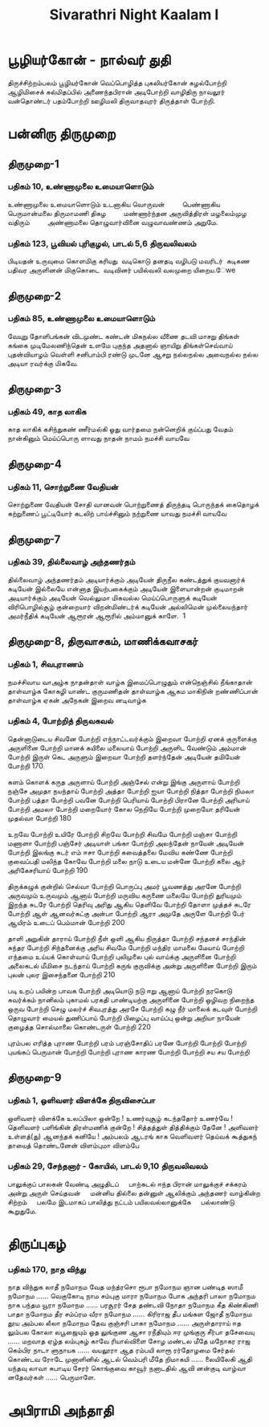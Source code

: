 #+title: Sivarathri Night Kaalam I

* பூழியர்கோன் - நால்வர் துதி
    திருச்சிற்றம்பலம்
    பூழியர்கோன் வெப்பொழித்த புகலியர்கோன்
     கழல்போற்றி
   ஆழிமிசைக் கல்மிதப்பில் அணைந்தபிரான்
     அடிபோற்றி
   வாழிதிரு நாவலூர் வன்தொண்டர்
    பதம்போற்றி
   ஊழிமலி திருவாதவுரர் திருத்தாள் போற்றி.
* பன்னிரு திருமுறை
** திருமுறை-1
*** பதிகம் 10, உண்ணாமுலை உமையாளொடும்
உண்ணாமுலை உமையாளொடும் உடனாகிய வொருவன்    
    பெண்ணாகிய பெருமான்மலை திருமாமணி திகழ    
    மண்ணார்ந்தன அருவித்திரள் மழலைம்முழ வதிரும்    
    அண்ணாமலை தொழுவார்வினை வழுவாவண்ணம் அறுமே.

*** பதிகம் 123, பூவியல் புரிகுழல், பாடல் 5,6 திருவலிவலம்
  பிடியதன் உருவுமை கொளமிகு கரியது 
  வடிகொடு தனதடி வழிபடு மவரிடர் 
  கடிகண பதிவர அருளினன் மிகுகொடை 
  வடிவினர் பயில்வலி வலமுறை யிறைய.ேwe
** திருமுறை-2
*** பதிகம் 85, உண்ணாமுலை உமையாளொடும்
வேயுறு தோளிபங்கன் விடமுண்ட கண்டன்
  மிகநல்ல வீணை தடவி
மாசறு திங்கள் கங்கை முடிமேலணிந்தென்
  உளமே புகுந்த அதனால்
ஞாயிறு திங்கள்செவ்வாய் புதன்வியாழம் வெள்ளி
  சனிபாம்பி ரண்டு முடனே
ஆசறு நல்லநல்ல அவைநல்ல நல்ல
  அடியா ரவர்க்கு மிகவே.
** திருமுறை-3
*** பதிகம் 49, காத லாகிக
காத லாகிக்
  கசிந்துகண் ணீர்மல்கி
ஓது வார்தமை
  நன்னெறிக் குய்ப்பது
வேதம் நான்கினும்
  மெய்ப்பொரு ளாவது
நாதன் நாமம்
  நமச்சி வாயவே
** திருமுறை-4
*** பதிகம் 11, சொற்றுணை வேதியன்
சொற்றுணை வேதியன்
  சோதி வானவன்
பொற்றுணைத் திருந்தடி
  பொருந்தக் கைதொழக்
கற்றுணைப் பூட்டியோர்
  கடலிற் பாய்ச்சினும்
நற்றுணை யாவது
  நமச்சி வாயவே
** திருமுறை-7
*** பதிகம் 39, தில்லைவாழ் அந்தணர்தம்
தில்லைவாழ் அந்தணர்தம் அடியார்க்கும் அடியேன்
  திருநீல கண்டத்துக் குயவனார்க் கடியேன்
இல்லையே என்னாத இயற்பகைக்கும் அடியேன்
  இளையான்றன் குடிமாறன் அடியார்க்கும் அடியேன்
வெல்லுமா மிகவல்ல மெய்ப்பொருளுக் கடியேன்
  விரிபொழில்சூழ் குன்றையார் விறன்மிண்டர்க் கடியேன்
அல்லிமென் முல்லையந்தார் அமர்நீதிக் கடியேன்
  ஆரூரன் ஆரூரில் அம்மானுக் காளே.  1
** திருமுறை-8, திருவாசகம், மாணிக்கவாசகர்
*** பதிகம் 1, சிவபுராணம்
நமச்சிவாய வாஅழ்க நாதன்தாள் வாழ்க
இமைப்பொழுதும் என்நெஞ்சில் நீங்காதான் தாள்வாழ்க
கோகழி யாண்ட குருமணிதன் தாள்வாழ்க
ஆகம மாகிநின் றண்ணிப்பான் தாள்வாழ்க
ஏகன் அநேகன் இறைவ னடிவாழ்க
*** பதிகம் 4, போற்றித் திருவகவல்
தென்னாடுடைய சிவனே போற்றி
எந்நாட்டவர்க்கும் இறைவா போற்றி
ஏனக் குருளைக்கு அருளினை போற்றி
மானக் கயிலை மலையாய் போற்றி
அருளிட வேண்டும் அம்மான் போற்றி
இருள் கெட அருளும் இறைவா போற்றி
தளர்ந்தேன் அடியேன் தமியேன் போற்றி 170

களம் கொளக் கருத அருளாய் போற்றி
அஞ்சேல் என்று இங்கு அருளாய் போற்றி
நஞ்சே அமுதா நயந்தாய் போற்றி
அத்தா போற்றி ஐயா போற்றி
நித்தா போற்றி நிமலா போற்றி
பத்தா போற்றி பவனே போற்றி
பெரியாய் போற்றி பிரானே போற்றி
அரியாய் போற்றி அமலா போற்றி
மறையோர் கோல நெறியே போற்றி
முறையோ தரியேன் முதல்வா போற்றி 180

உறவே போற்றி உயிரே போற்றி
சிறவே போற்றி சிவமே போற்றி
மஞ்சா போற்றி மணாளா போற்றி
பஞ்சேர் அடியாள் பங்கா போற்றி
அலந்தேன் நாயேன் அடியேன் போற்றி
இலங்கு சுடர் எம் ஈசா போற்றி
கவைத்தலை மேவிய கண்ணே போற்றி
குவைப்பதி மலிந்த கோவே போற்றி
மலை நாடு உடைய மன்னே போற்றி
கலை ஆர் அரிகேசரியாய் போற்றி 190

திருக்கழுக் குன்றில் செல்வா போற்றி
பொருப்பு அமர் பூவணத்து அரனே போற்றி
அருவமும் உருவமும் ஆனாய் போற்றி
மருவிய கருணை மலையே போற்றி
துரியமும் இறந்த சுடரே போற்றி
தெரிவு அரிது ஆகிய தெளிவே போற்றி
தோளா முத்தச் சுடரே போற்றி
ஆள் ஆனவர்கட்கு அன்பா போற்றி
ஆரா அமுதே அருளே போற்றி
பேர் ஆயிரம் உடைப் பெம்மான் போற்றி 200

தாளி அறுகின் தாராய் போற்றி
நீள் ஒளி ஆகிய நிருத்தா போற்றி
சந்தனச் சாந்தின் சுந்தர போற்றி
சிந்தனைக்கு அரிய சிவமே போற்றி
மந்திர மாமலை மேயாய் போற்றி
எந்தமை உய்யக் கொள்வாய் போற்றி
புலிமுலை புல் வாய்க்கு அருளினை போற்றி
அலைகடல் மீமிசை நடந்தாய் போற்றி
கருங் குருவிக்கு அன்று அருளினை போற்றி
இரும் புலன் புலர இசைந்தனை போற்றி 210

படி உறப் பயின்ற பாவக போற்றி
அடியொடு நடு ஈறு ஆனாய் போற்றி
நரகொடு சுவர்க்கம் நானிலம் புகாமல்
பரகதி பாண்டியற்கு அருளினை போற்றி
ஒழிவற நிறைந்த ஒருவ போற்றி
செழு மலர்ச் சிவபுரத்து அரசே போற்றி
கழு நீர் மாலைக் கடவுள் போற்றி
தொழுவார் மையல் துணிப்பாய் போற்றி
பிழைப்பு வாய்ப்பு ஒன்று அறியா நாயேன்
குழைத்த சொல்மாலை கொண்டருள் போற்றி 220

புரம்பல எரித்த புராண போற்றி
பரம் பரஞ்சோதிப் பரனே போற்றி
போற்றி போற்றி புயங்கப் பெருமான்
போற்றி போற்றி புராண காரண
போற்றி போற்றி சய சய போற்றி
** திருமுறை-9
*** பதிகம் 1, ஒளிவளர் விளக்கே திருவிசைப்பா
 ஒளிவளர் விளக்கே உலப்பிலா ஒன்றே !
  உணர்வுசூழ் கடந்ததோர் உணர்வே !
தெளிவளர் பளிங்கின் திரள்மணிக் குன்றே !
  சித்தத்துள் தித்திக்கும் தேனே !
அளிவளர் உள்ளத்(து) ஆனந்தக் கனியே !
  அம்பலம் ஆடரங் காக
வெளிவளர் தெய்வக் கூத்துகந் தாயைத்
  தொண்டனேன் விளம்புமா விளம்பே
*** பதிகம் 29, சேந்தனார் - கோயில், பாடல் 9,10 திருவலிவலம்
பாலுக்குப் பாலகன் வேண்டி அழுதிடப்
    பாற்கடல் ஈந்த பிரான்
மாலுக்குச் சக்கரம் அன்று அருள் செய்தவன்
    மன்னிய தில்லை தன்னுள்
ஆலிக்கும் அந்தணர் வாழ்கின்ற சிற்றம்
    பலமே இடமாகப்
பாலித்து நட்டம் பயிலவல்லானுக்கே
    பல்லாண்டு கூறுதுமே.
* திருப்புகழ்
*** பதிகம் 170, நாத விந்து
நாத விந்துக லாதீ நமோநம
     வேத மந்த்ரசொ ரூபா நமோநம
          ஞான பண்டித ஸாமீ நமோநம ...... வெகுகோடி
நாம சம்புகு மாரா நமோநம
     போக அந்தரி பாலா நமோநம
          நாக பந்தம யூரா நமோநம ...... பரசூரர்
சேத தண்டவி நோதா நமோநம
     கீத கிண்கிணி பாதா நமோநம
          தீர சம்ப்ரம வீரா நமோநம ...... கிரிராஜ
தீப மங்கள ஜோதீ நமோநம
     தூய அம்பல லீலா நமோநம
          தேவ குஞ்சரி பாகா நமோநம ...... அருள்தாராய்
ஈத லும்பல கோலா லபூஜையும்
     ஓத லுங்குண ஆசா ரநீதியும்
          ஈர முங்குரு சீர்பா தசேவையு ...... மறவாத
ஏழ்த லம்புகழ் காவே ரியால்விளை
     சோழ மண்டல மீதே மநோகர
          ராஜ கெம்பிர நாடா ளுநாயக ...... வயலூரா
ஆத ரம்பயி லாரூ ரர்தோழமை
     சேர்தல் கொண்டவ ரோடே முனாளினில்
          ஆடல் வெம்பரி மீதே றிமாகயி ...... லையிலேகி
ஆதி யந்தவு லாவா சுபாடிய
     சேரர் கொங்குவை காவூர் நனாடதில்
          ஆவி னன்குடி வாழ்வா னதேவர்கள் ...... பெருமாளே.
* அபிராமி அந்தாதி
